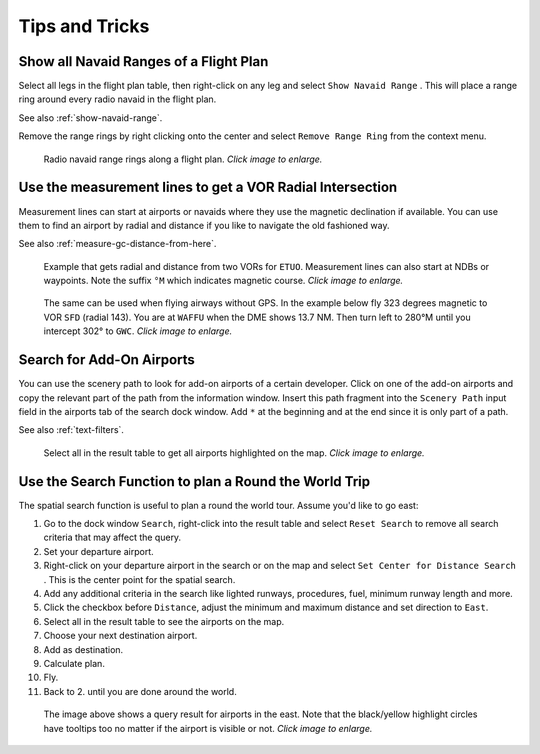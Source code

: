 Tips and Tricks
---------------

.. _tips-and-tricks-navaid-range:

Show all Navaid Ranges of a Flight Plan
~~~~~~~~~~~~~~~~~~~~~~~~~~~~~~~~~~~~~~~

Select all legs in the flight plan table, then right-click on any leg
and select ``Show Navaid Range`` |Show Navaid Range|. This will place a
range ring around every radio navaid in the flight plan.

See also :ref:`show-navaid-range`.

Remove the range rings by right clicking onto the center and select
``Remove Range Ring`` from the context menu.

.. figure:: ../images/tutorial_tipsrangerings.jpg
       :scale: 50%

       Radio navaid range rings along a flight plan. *Click image to enlarge.*


.. _tips-and-tricks-vor-radials:

Use the measurement lines to get a VOR Radial Intersection
~~~~~~~~~~~~~~~~~~~~~~~~~~~~~~~~~~~~~~~~~~~~~~~~~~~~~~~~~~

Measurement lines can start at airports or navaids where they use the
magnetic declination if available. You can use them to find an airport by
radial and distance if you like to navigate the old fashioned way.

See also :ref:`measure-gc-distance-from-here`.

.. figure:: ../images/tutorial_tipvor.jpg
       :scale: 50%

       Example that gets radial and distance from two VORs for
       ``ETUO``. Measurement lines can also start at NDBs or waypoints. Note
       the suffix ``°M`` which indicates magnetic course. *Click image to enlarge.*


.. figure:: ../images/tutorial_tipvorairway.jpg
       :scale: 50%

       The same can be used when flying airways without GPS. In the example
       below fly 323 degrees magnetic to VOR ``SFD`` (radial 143). You are at
       ``WAFFU`` when the DME shows 13.7 NM. Then turn left to
       280°M until you intercept 302° to ``GWC``. *Click image to enlarge.*

.. _tips-and-tricks-addon-airports:

Search for Add-On Airports
~~~~~~~~~~~~~~~~~~~~~~~~~~

You can use the scenery path to look for add-on airports of a certain
developer. Click on one of the add-on airports and copy the relevant
part of the path from the information window. Insert this path fragment
into the ``Scenery Path`` input field in the airports tab of the search
dock window. Add ``*`` at the beginning and at the end since it is only
part of a path.

See also :ref:`text-filters`.


.. figure:: ../images/tutorial_tipscenery.jpg
    :scale: 40%

    Select all in the result table to get all airports highlighted on the map. *Click image to enlarge.*

.. _tips-and-tricks-rtw:

Use the Search Function to plan a Round the World Trip
~~~~~~~~~~~~~~~~~~~~~~~~~~~~~~~~~~~~~~~~~~~~~~~~~~~~~~

The spatial search function is useful to plan a round the world tour.
Assume you'd like to go east:

#. Go to the dock window ``Search``, right-click into the result table
   and select ``Reset Search`` |Reset Search| to remove all search
   criteria that may affect the query.
#. Set your departure airport.
#. Right-click on your departure airport in the search or on the map and
   select ``Set Center for Distance Search`` |Set Center for Distance
   Search|. This is the center point for the spatial search.
#. Add any additional criteria in the search like lighted runways,
   procedures, fuel, minimum runway length and more.
#. Click the checkbox before ``Distance``, adjust the minimum and maximum
   distance and set direction to ``East``.
#. Select all in the result table to see the airports on the map.
#. Choose your next destination airport.
#. Add as destination.
#. Calculate plan.
#. Fly.
#. Back to 2. until you are done around the world.


.. figure:: ../images/tutorial_tiprtw.jpg
       :scale: 40%

       The image above shows a query result for airports in the east. Note that
       the black/yellow highlight circles have tooltips too no matter if the
       airport is visible or not. *Click image to enlarge.*


.. |Show Navaid Range| image:: ../images/icon_navrange.png
.. |Remove all Range Rings and Distance Measurements| image:: ../images/icon_rangeringsoff.png

.. |Reset Search| image:: ../images/icon_clear.png
.. |Set Center for Distance Search| image:: ../images/icon_mark.png
.. |Approach Guidance RTW| image:: ../images/tutorial_tiprtw.jpg

